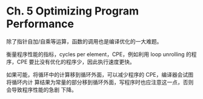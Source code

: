 * Ch. 5 Optimizing Program Performance
除了指针自加/自乘等运算，函数的调用也是编译优化的一大难题。

衡量程序性能的指标，cycles per element，CPE，例如利用 loop unrolling 的程序，CPE
要比没有优化的程序少，因此执行速度更快。

如果可能，将循环中的计算移到循环外面，可以减少程序的 CPE，编译器会试图将循环内计
算结果为常量的部分移到循环外面，写程序时也应注意这一点，否则会导致程序性能的急剧
下降。
